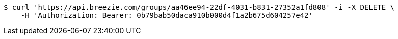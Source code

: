[source,bash]
----
$ curl 'https://api.breezie.com/groups/aa46ee94-22df-4031-b831-27352a1fd808' -i -X DELETE \
    -H 'Authorization: Bearer: 0b79bab50daca910b000d4f1a2b675d604257e42'
----